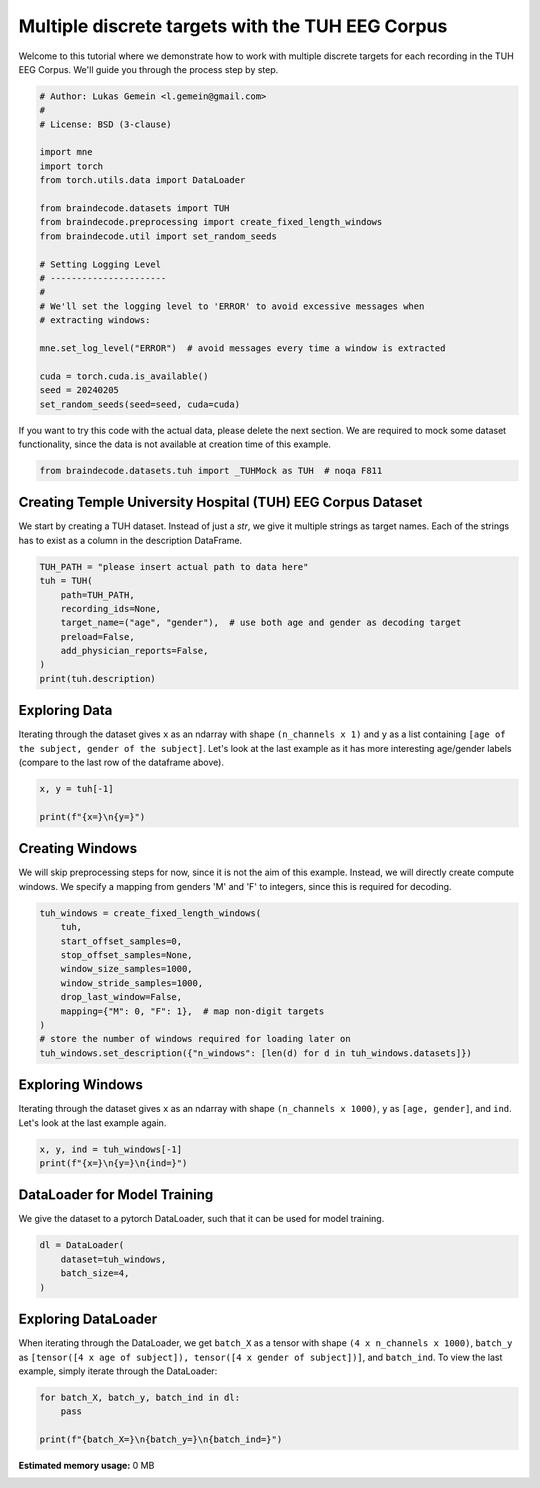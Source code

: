 
.. DO NOT EDIT.
.. THIS FILE WAS AUTOMATICALLY GENERATED BY SPHINX-GALLERY.
.. TO MAKE CHANGES, EDIT THE SOURCE PYTHON FILE:
.. "auto_examples/datasets_io/plot_tuh_discrete_multitarget.py"
.. LINE NUMBERS ARE GIVEN BELOW.

.. only:: html

    .. note::
        :class: sphx-glr-download-link-note

        :ref:`Go to the end <sphx_glr_download_auto_examples_datasets_io_plot_tuh_discrete_multitarget.py>`
        to download the full example code.

.. rst-class:: sphx-glr-example-title

.. _sphx_glr_auto_examples_datasets_io_plot_tuh_discrete_multitarget.py:

.. _multiple-discrete-targets-TUH:

Multiple discrete targets with the TUH EEG Corpus
=================================================

Welcome to this tutorial where we demonstrate how to work with multiple discrete
targets for each recording in the TUH EEG Corpus. We'll guide you through the
process step by step.

.. GENERATED FROM PYTHON SOURCE LINES 11-37

.. code-block:: Python


    # Author: Lukas Gemein <l.gemein@gmail.com>
    #
    # License: BSD (3-clause)

    import mne
    import torch
    from torch.utils.data import DataLoader

    from braindecode.datasets import TUH
    from braindecode.preprocessing import create_fixed_length_windows
    from braindecode.util import set_random_seeds

    # Setting Logging Level
    # ----------------------
    #
    # We'll set the logging level to 'ERROR' to avoid excessive messages when
    # extracting windows:

    mne.set_log_level("ERROR")  # avoid messages every time a window is extracted

    cuda = torch.cuda.is_available()
    seed = 20240205
    set_random_seeds(seed=seed, cuda=cuda)



.. GENERATED FROM PYTHON SOURCE LINES 38-41

If you want to try this code with the actual data, please delete the next
section. We are required to mock some dataset functionality, since the data
is not available at creation time of this example.

.. GENERATED FROM PYTHON SOURCE LINES 41-44

.. code-block:: Python

    from braindecode.datasets.tuh import _TUHMock as TUH  # noqa F811



.. GENERATED FROM PYTHON SOURCE LINES 45-51

Creating Temple University Hospital (TUH) EEG Corpus Dataset
------------------------------------------------------------

We start by creating a TUH dataset. Instead of just a `str`, we give it
multiple strings as target names. Each of the strings has to exist as a
column in the description DataFrame.

.. GENERATED FROM PYTHON SOURCE LINES 51-62

.. code-block:: Python


    TUH_PATH = "please insert actual path to data here"
    tuh = TUH(
        path=TUH_PATH,
        recording_ids=None,
        target_name=("age", "gender"),  # use both age and gender as decoding target
        preload=False,
        add_physician_reports=False,
    )
    print(tuh.description)


.. GENERATED FROM PYTHON SOURCE LINES 63-71

Exploring Data
--------------

Iterating through the dataset gives ``x`` as an ndarray with shape
``(n_channels x 1)`` and ``y`` as a list containing ``[age of the subject, gender
of the subject]``.
Let's look at the last example as it has more interesting age/gender labels
(compare to the last row of the dataframe above).

.. GENERATED FROM PYTHON SOURCE LINES 71-76

.. code-block:: Python

    x, y = tuh[-1]

    print(f"{x=}\n{y=}")



.. GENERATED FROM PYTHON SOURCE LINES 77-84

Creating Windows
----------------

We will skip preprocessing steps for now, since it is not the aim of this
example. Instead, we will directly create compute windows. We specify a
mapping from genders 'M' and 'F' to integers, since this is required for
decoding.

.. GENERATED FROM PYTHON SOURCE LINES 84-98

.. code-block:: Python


    tuh_windows = create_fixed_length_windows(
        tuh,
        start_offset_samples=0,
        stop_offset_samples=None,
        window_size_samples=1000,
        window_stride_samples=1000,
        drop_last_window=False,
        mapping={"M": 0, "F": 1},  # map non-digit targets
    )
    # store the number of windows required for loading later on
    tuh_windows.set_description({"n_windows": [len(d) for d in tuh_windows.datasets]})



.. GENERATED FROM PYTHON SOURCE LINES 99-105

Exploring Windows
-----------------

Iterating through the dataset gives ``x`` as an ndarray with shape
``(n_channels x 1000)``, ``y`` as ``[age, gender]``, and ``ind``.
Let's look at the last example again.

.. GENERATED FROM PYTHON SOURCE LINES 105-109

.. code-block:: Python

    x, y, ind = tuh_windows[-1]
    print(f"{x=}\n{y=}\n{ind=}")



.. GENERATED FROM PYTHON SOURCE LINES 110-115

DataLoader for Model Training
-----------------------------

We give the dataset to a pytorch DataLoader, such that it can be used for
model training.

.. GENERATED FROM PYTHON SOURCE LINES 115-121

.. code-block:: Python

    dl = DataLoader(
        dataset=tuh_windows,
        batch_size=4,
    )



.. GENERATED FROM PYTHON SOURCE LINES 122-129

Exploring DataLoader
--------------------

When iterating through the DataLoader, we get ``batch_X`` as a tensor with shape
``(4 x n_channels x 1000)``, ``batch_y`` as ``[tensor([4 x age of subject]),
tensor([4 x gender of subject])]``, and ``batch_ind``. To view the last example,
simply iterate through the DataLoader:

.. GENERATED FROM PYTHON SOURCE LINES 129-134

.. code-block:: Python


    for batch_X, batch_y, batch_ind in dl:
        pass

    print(f"{batch_X=}\n{batch_y=}\n{batch_ind=}")

**Estimated memory usage:**  0 MB


.. _sphx_glr_download_auto_examples_datasets_io_plot_tuh_discrete_multitarget.py:

.. only:: html

  .. container:: sphx-glr-footer sphx-glr-footer-example

    .. container:: sphx-glr-download sphx-glr-download-jupyter

      :download:`Download Jupyter notebook: plot_tuh_discrete_multitarget.ipynb <plot_tuh_discrete_multitarget.ipynb>`

    .. container:: sphx-glr-download sphx-glr-download-python

      :download:`Download Python source code: plot_tuh_discrete_multitarget.py <plot_tuh_discrete_multitarget.py>`

    .. container:: sphx-glr-download sphx-glr-download-zip

      :download:`Download zipped: plot_tuh_discrete_multitarget.zip <plot_tuh_discrete_multitarget.zip>`


.. only:: html

 .. rst-class:: sphx-glr-signature

    `Gallery generated by Sphinx-Gallery <https://sphinx-gallery.github.io>`_

